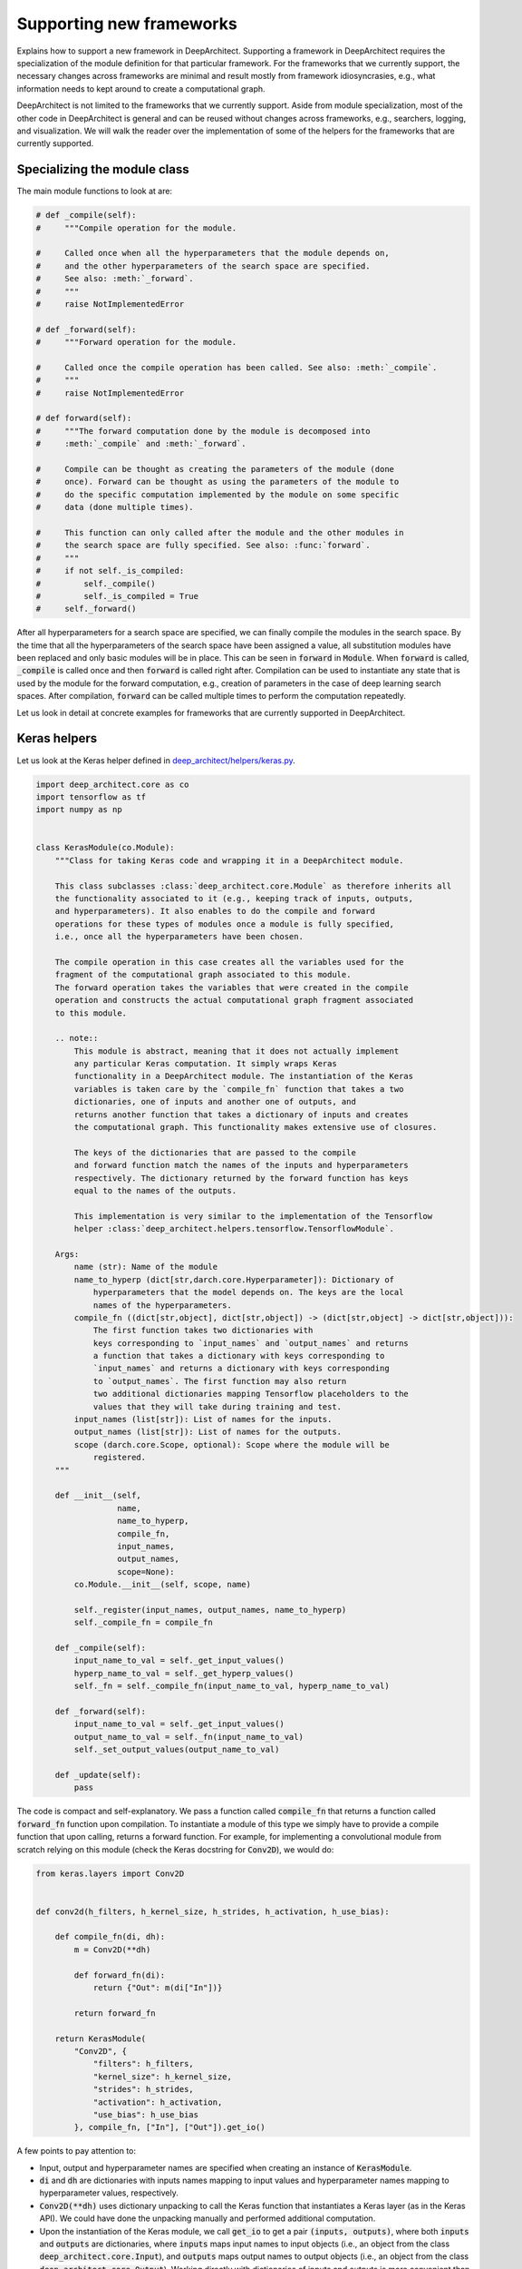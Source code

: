 
Supporting new frameworks
-------------------------

Explains how to support a new framework in DeepArchitect.
Supporting a framework in DeepArchitect requires the
specialization of the module definition for that particular framework.
For the frameworks that we currently support, the necessary changes across
frameworks are minimal and result mostly from framework idiosyncrasies, e.g.,
what information needs to kept around to create a computational graph.

DeepArchitect is not limited to the frameworks that we currently support.
Aside from module specialization, most of the other code in DeepArchitect is general
and can be reused without changes across frameworks, e.g.,
searchers, logging, and visualization.
We will walk the reader over the implementation of some of the helpers for
the frameworks that are currently supported.

Specializing the module class
^^^^^^^^^^^^^^^^^^^^^^^^^^^^^

The main module functions to look at are:

.. code:: python

    # def _compile(self):
    #     """Compile operation for the module.

    #     Called once when all the hyperparameters that the module depends on,
    #     and the other hyperparameters of the search space are specified.
    #     See also: :meth:`_forward`.
    #     """
    #     raise NotImplementedError

    # def _forward(self):
    #     """Forward operation for the module.

    #     Called once the compile operation has been called. See also: :meth:`_compile`.
    #     """
    #     raise NotImplementedError

    # def forward(self):
    #     """The forward computation done by the module is decomposed into
    #     :meth:`_compile` and :meth:`_forward`.

    #     Compile can be thought as creating the parameters of the module (done
    #     once). Forward can be thought as using the parameters of the module to
    #     do the specific computation implemented by the module on some specific
    #     data (done multiple times).

    #     This function can only called after the module and the other modules in
    #     the search space are fully specified. See also: :func:`forward`.
    #     """
    #     if not self._is_compiled:
    #         self._compile()
    #         self._is_compiled = True
    #     self._forward()

After all hyperparameters for a search space are specified, we can finally
compile the modules in the search space.
By the time that all the hyperparameters of the search space have been
assigned a value, all substitution modules have been replaced and
only basic modules will be in place.
This can be seen in :code:`forward` in :code:`Module`.
When :code:`forward` is called, :code:`_compile` is called once and then
:code:`forward` is called right after.
Compilation can be used to instantiate any state that is used by the
module for the forward computation, e.g., creation of parameters in the case of
deep learning search spaces.
After compilation, :code:`forward` can be called multiple times to perform the
computation repeatedly.

Let us look in detail at concrete examples for frameworks that are currently
supported in DeepArchitect.

Keras helpers
^^^^^^^^^^^^^

Let us look at the Keras helper defined in
`deep_architect/helpers/keras.py <https://github.com/negrinho/darch/blob/master/deep_architect/helpers/keras.py>`_.

.. code:: python

    import deep_architect.core as co
    import tensorflow as tf
    import numpy as np


    class KerasModule(co.Module):
        """Class for taking Keras code and wrapping it in a DeepArchitect module.

        This class subclasses :class:`deep_architect.core.Module` as therefore inherits all
        the functionality associated to it (e.g., keeping track of inputs, outputs,
        and hyperparameters). It also enables to do the compile and forward
        operations for these types of modules once a module is fully specified,
        i.e., once all the hyperparameters have been chosen.

        The compile operation in this case creates all the variables used for the
        fragment of the computational graph associated to this module.
        The forward operation takes the variables that were created in the compile
        operation and constructs the actual computational graph fragment associated
        to this module.

        .. note::
            This module is abstract, meaning that it does not actually implement
            any particular Keras computation. It simply wraps Keras
            functionality in a DeepArchitect module. The instantiation of the Keras
            variables is taken care by the `compile_fn` function that takes a two
            dictionaries, one of inputs and another one of outputs, and
            returns another function that takes a dictionary of inputs and creates
            the computational graph. This functionality makes extensive use of closures.

            The keys of the dictionaries that are passed to the compile
            and forward function match the names of the inputs and hyperparameters
            respectively. The dictionary returned by the forward function has keys
            equal to the names of the outputs.

            This implementation is very similar to the implementation of the Tensorflow
            helper :class:`deep_architect.helpers.tensorflow.TensorflowModule`.

        Args:
            name (str): Name of the module
            name_to_hyperp (dict[str,darch.core.Hyperparameter]): Dictionary of
                hyperparameters that the model depends on. The keys are the local
                names of the hyperparameters.
            compile_fn ((dict[str,object], dict[str,object]) -> (dict[str,object] -> dict[str,object])):
                The first function takes two dictionaries with
                keys corresponding to `input_names` and `output_names` and returns
                a function that takes a dictionary with keys corresponding to
                `input_names` and returns a dictionary with keys corresponding
                to `output_names`. The first function may also return
                two additional dictionaries mapping Tensorflow placeholders to the
                values that they will take during training and test.
            input_names (list[str]): List of names for the inputs.
            output_names (list[str]): List of names for the outputs.
            scope (darch.core.Scope, optional): Scope where the module will be
                registered.
        """

        def __init__(self,
                     name,
                     name_to_hyperp,
                     compile_fn,
                     input_names,
                     output_names,
                     scope=None):
            co.Module.__init__(self, scope, name)

            self._register(input_names, output_names, name_to_hyperp)
            self._compile_fn = compile_fn

        def _compile(self):
            input_name_to_val = self._get_input_values()
            hyperp_name_to_val = self._get_hyperp_values()
            self._fn = self._compile_fn(input_name_to_val, hyperp_name_to_val)

        def _forward(self):
            input_name_to_val = self._get_input_values()
            output_name_to_val = self._fn(input_name_to_val)
            self._set_output_values(output_name_to_val)

        def _update(self):
            pass

The code is compact and self-explanatory.
We pass a function called :code:`compile_fn` that returns a
function called :code:`forward_fn` function upon compilation.
To instantiate a module of this type we simply have to provide a compile function
that upon calling, returns a forward function.
For example, for implementing a convolutional module from scratch relying on this
module (check the Keras docstring for :code:`Conv2D`), we would do:

.. code:: python

    from keras.layers import Conv2D


    def conv2d(h_filters, h_kernel_size, h_strides, h_activation, h_use_bias):

        def compile_fn(di, dh):
            m = Conv2D(**dh)

            def forward_fn(di):
                return {"Out": m(di["In"])}

            return forward_fn

        return KerasModule(
            "Conv2D", {
                "filters": h_filters,
                "kernel_size": h_kernel_size,
                "strides": h_strides,
                "activation": h_activation,
                "use_bias": h_use_bias
            }, compile_fn, ["In"], ["Out"]).get_io()

A few points to pay attention to:

-   Input, output and hyperparameter names are specified when creating an instance of
    :code:`KerasModule`.

-   :code:`di` and :code:`dh` are dictionaries with inputs names mapping to
    input values and hyperparameter names mapping to hyperparameter values,
    respectively.

-   :code:`Conv2D(**dh)` uses dictionary unpacking
    to call the Keras function that instantiates a Keras layer (as in the Keras
    API). We could have done the unpacking manually and performed additional computation.

-   Upon the instantiation of the Keras module, we call :code:`get_io` to get a pair
    :code:`(inputs, outputs)`, where both :code:`inputs` and :code:`outputs`
    are dictionaries, where
    :code:`inputs` maps input names to input objects (i.e., an object from the class
    :code:`deep_architect.core.Input`), and :code:`outputs` maps output names to output objects
    (i.e., an object from the class :code:`deep_architect.core.Output`).
    Working directly with dictionaries of inputs and outputs is more convenient
    than working with modules,
    because we can transparently work with subgraph structures without concerning
    ourselves about whether they are composed of multiple modules or not.

A minimal example to go from this wrapper code to an instantiated Keras
model is:

.. code:: python

    from keras.layers import Input
    import deep_architect.hyperparameters as hp
    import deep_architect.core as co
    from deep_architect.searchers.common import random_specify
    from keras.models import Model

    D = hp.Discrete
    # specifying all the hyperparameters.
    x = Input((32, 32, 3), dtype='float32')
    h_filters = D([32, 64])
    h_kernel_size = D([1, 3, 5])
    h_strides = D([1])
    h_activation = D(['relu', 'sigmoid'])
    h_use_bias = D([0, 1])
    (inputs, outputs) = conv2d(h_filters, h_kernel_size, h_strides, h_activation,
                               h_use_bias)
    random_specify(outputs.values())
    co.forward({inputs["In"]: x})
    out = outputs["Out"].val
    model = Model(inputs=x, outputs=out)
    model.summary()

    import deep_architect.visualization as vi
    vi.draw_graph(outputs.values(), draw_module_hyperparameter_info=False)

As modules with a single input and a single output are common, we defined
a few simplified functions that directly work with the Keras definition.
The goal of these functions is to reduce boilerplate and provide a more
concise workflow.
For example, the above function could be expressed in the same way as:

.. code:: python

    import deep_architect.helpers.keras as hke


    def conv2d(h_filters, h_kernel_size, h_strides, h_activation, h_use_bias):
        return hke.siso_keras_module_from_keras_layer_fn(
            Conv2D, {
                "filters": h_filters,
                "kernel_size": h_kernel_size,
                "strides": h_strides,
                "activation": h_activation,
                "use_bias": h_use_bias
            })


    (inputs, outputs) = conv2d(h_filters, h_kernel_size, h_strides, h_activation,
                               h_use_bias)
    co.forward({inputs["In"]: x})
    out = outputs["Out"].val
    model = Model(inputs=x, outputs=out)
    model.summary()
    vi.draw_graph(outputs.values(), draw_module_hyperparameter_info=False)

We refer the reader to
`deep_architect.helpers.keras <https://github.com/negrinho/darch/blob/master/deep_architect/helpers/keras.py>`__
if the reader wishes to
inspect the implementation of this function and how does it fit with the
previous definition for a Keras module.
These functions require minimal additional code.
These auxiliary functions are convenient to reduce boilerplate for
some of the most common use cases.
As we have seen, it is possible to express everything that we need using
:code:`KerasModule`, with the other functions used for
convenience for common specific cases.
In some cases, it may be necessary to use :code:`KerasModule` directly for implementing the
desired functionality, e.g., in the case of a module with multiple outputs.

Calls to :code:`co.forward` call the individual module forward and compile functions
as defined in :code:`KerasModule` and passed as argument during the instantiation.
These are the main ideas for defining a module.
We invite the reader to inspect :code:`deep_architect.core.forward` more carefully
(found `here <https://github.com/negrinho/darch/blob/master/deep_architect/core.py>`__)
for understanding how it is implemented using graph traversal.
This is sufficient to specialize the general module code in :code:`deep_architect.core`
to support basic modules that come from Keras.

Let us now consider Pytorch.
The reader may think that Pytorch does not fit well in our framework due to
being a dynamic framework where the graph that is used for back propagation
is defined for each instance, i.e., defined by run, rather than static (as it is
the case of Keras) where the graph is defined upfront and used multiple times
for both training and inference.
Static versus dynamic is not really important for architecture search in
DeepArchitect.
There are multiple ways of getting around this, e.g., searching over the
computational elements that are used in a dynamic way by the network.

Pytorch helpers
^^^^^^^^^^^^^^^

Let us quickly walk through the DeepArchitect module specialization for
PyTorch.
We omit the docstring due to the similarity with the one for :code:`KerasModule.forward`.

.. code:: python

    class PyTorchModule(co.Module):

        def __init__(self,
                     name,
                     name_to_hyperp,
                     compile_fn,
                     input_names,
                     output_names,
                     scope=None):
            co.Module.__init__(self, scope, name)
            self._register(input_names, output_names, name_to_hyperp)
            self._compile_fn = compile_fn

        def _compile(self):
            input_name_to_val = self._get_input_values()
            hyperp_name_to_val = self._get_hyperp_values()
            self._fn, self.pyth_modules = self._compile_fn(input_name_to_val,
                                                           hyperp_name_to_val)
            for pyth_m in self.pyth_modules:
                assert isinstance(pyth_m, nn.Module)

        def _forward(self):
            input_name_to_val = self._get_input_values()
            output_name_to_val = self._fn(input_name_to_val)
            self._set_output_values(output_name_to_val)

        def _update(self):
            pass

We can see that the implementation for PyTorch is essentially the same as the
one for Keras.
The main difference is that the compile_fn function that returns both
:code:`forward_fn` and the list of Pytorch modules (as in :code:`nn.Module`) that have
been used in the computation.
Returning the list of modules is used to keep track of what Pytorch modules
are in use by the DeepArchitect module, which is necessary if we want to move them
to the GPU or CPU, or get their parameters.
As we see, the changes from Tensorflow to Pytorch are mainly a result by the
differences in our these two frameworks handle the declaration of computational
graphs.
Hopefully, this conveys to the reader the considerations that should be taken
when implementing support for a new framework in DeepArchitect.

.. code:: python

    import deep_architect.helpers.pytorch as hpy


    def conv2d(h_filters, h_kernel_size, h_strides, h_activation, h_use_bias):

        def compile_fn(di, dh):
            m = Conv2D(**dh)

            def forward_fn(di):
                return {"Out": m(di["In"])}

            return forward_fn

        return PyTorchModule(
            "Conv2D", {
                "filters": h_filters,
                "kernel_size": h_kernel_size,
                "strides": h_strides,
                "activation": h_activation,
                "use_bias": h_use_bias
            }, compile_fn, ["In"], ["Out"]).get_io()


    def conv2d_pytorch(h_filters, h_kernel_size, h_strides, h_activation,
                       h_use_bias):
        return hpy.siso_pytorch_module_from_pytorch_layer_fn(
            Conv2D, {
                "filters": h_filters,
                "kernel_size": h_kernel_size,
                "strides": h_strides,
                "activation": h_activation,
                "use_bias": h_use_bias
            })

Concluding remarks
^^^^^^^^^^^^^^^^^^

DeepArchitect is not limited to deep learning frameworks---any domain that for
which we can define notions of compile and forward as they were discussed above
can be supported as above.
Another aspect to keep in mind is that there is not a need for all the modules
of the computational graph to be in the same domains (e.g., a preprocessing
component followed by the actual graph propagation).
For the Tensorflow example, we have considered cases where we have mostly
Tensorflow operations flowing through the graph, but this is not necessarily
the case.
As long as the module gets inputs and hyperparameters values that work in the
context of its forward and compile functions, then everything works as expected.
This allows us to create search spaces with multiple different domains, e.g.,
for the Tensorflow case, some of the modules may produce variables and others
may produce Tensorflow operations.
DeepArchitect is a framework to search over computational graphs in arbitrary
domains.

We showcased support for both a static and a dynamic deep learning frameworks
here.
The notions of basic modules, substitution modules, independent hyperparameters, and
dependent hyperparameters are very general and can be used across a large range
of settings (e.g., scikit-learn or data augmentation pipelines).
We leave the consideration of these other non deep learning frameworks to the
reader.
